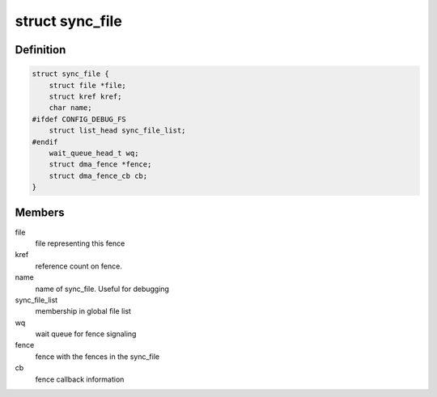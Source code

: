 .. -*- coding: utf-8; mode: rst -*-
.. src-file: include/linux/sync_file.h

.. _`sync_file`:

struct sync_file
================

.. c:type:: struct sync_file

    sync file to export to the userspace

.. _`sync_file.definition`:

Definition
----------

.. code-block:: c

    struct sync_file {
        struct file *file;
        struct kref kref;
        char name;
    #ifdef CONFIG_DEBUG_FS
        struct list_head sync_file_list;
    #endif
        wait_queue_head_t wq;
        struct dma_fence *fence;
        struct dma_fence_cb cb;
    }

.. _`sync_file.members`:

Members
-------

file
    file representing this fence

kref
    reference count on fence.

name
    name of sync_file.  Useful for debugging

sync_file_list
    membership in global file list

wq
    wait queue for fence signaling

fence
    fence with the fences in the sync_file

cb
    fence callback information

.. This file was automatic generated / don't edit.

